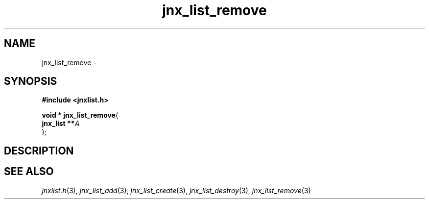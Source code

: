 .\" File automatically generated by doxy2man0.1
.\" Generation date: Wed Apr 16 2014
.TH jnx_list_remove 3 2014-04-16 "XXXpkg" "The XXX Manual"
.SH "NAME"
jnx_list_remove \- 
.SH SYNOPSIS
.nf
.B #include <jnxlist.h>
.sp
\fBvoid * jnx_list_remove\fP(
    \fBjnx_list  **\fP\fIA\fP
);
.fi
.SH DESCRIPTION
.SH SEE ALSO
.PP
.nh
.ad l
\fIjnxlist.h\fP(3), \fIjnx_list_add\fP(3), \fIjnx_list_create\fP(3), \fIjnx_list_destroy\fP(3), \fIjnx_list_remove\fP(3)
.ad
.hy
